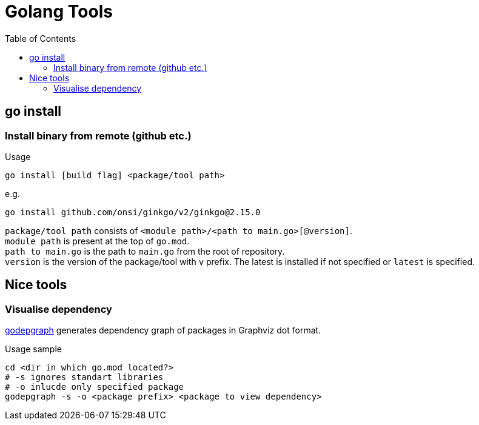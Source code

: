 = Golang Tools
:toc:

== go install

=== Install binary from remote (github etc.)
.Usage
----
go install [build flag] <package/tool path>
----
.e.g.
----
go install github.com/onsi/ginkgo/v2/ginkgo@2.15.0
----
`package/tool path` consists of `<module path>/<path to main.go>[@version]`. +
`module path` is present at the top of `go.mod`. +
`path to main.go` is the path to `main.go` from the root of repository. +
`version` is the version of the package/tool with `v` prefix. The latest is installed if not specified or `latest` is specified.

== Nice tools

=== Visualise dependency
link:https://github.com/kisielk/godepgraph[godepgraph] generates dependency
graph of packages in Graphviz dot format. +
[source,shell]
.Usage sample
----
cd <dir in which go.mod located?>
# -s ignores standart libraries
# -o inlucde only specified package
godepgraph -s -o <package prefix> <package to view dependency>
----
